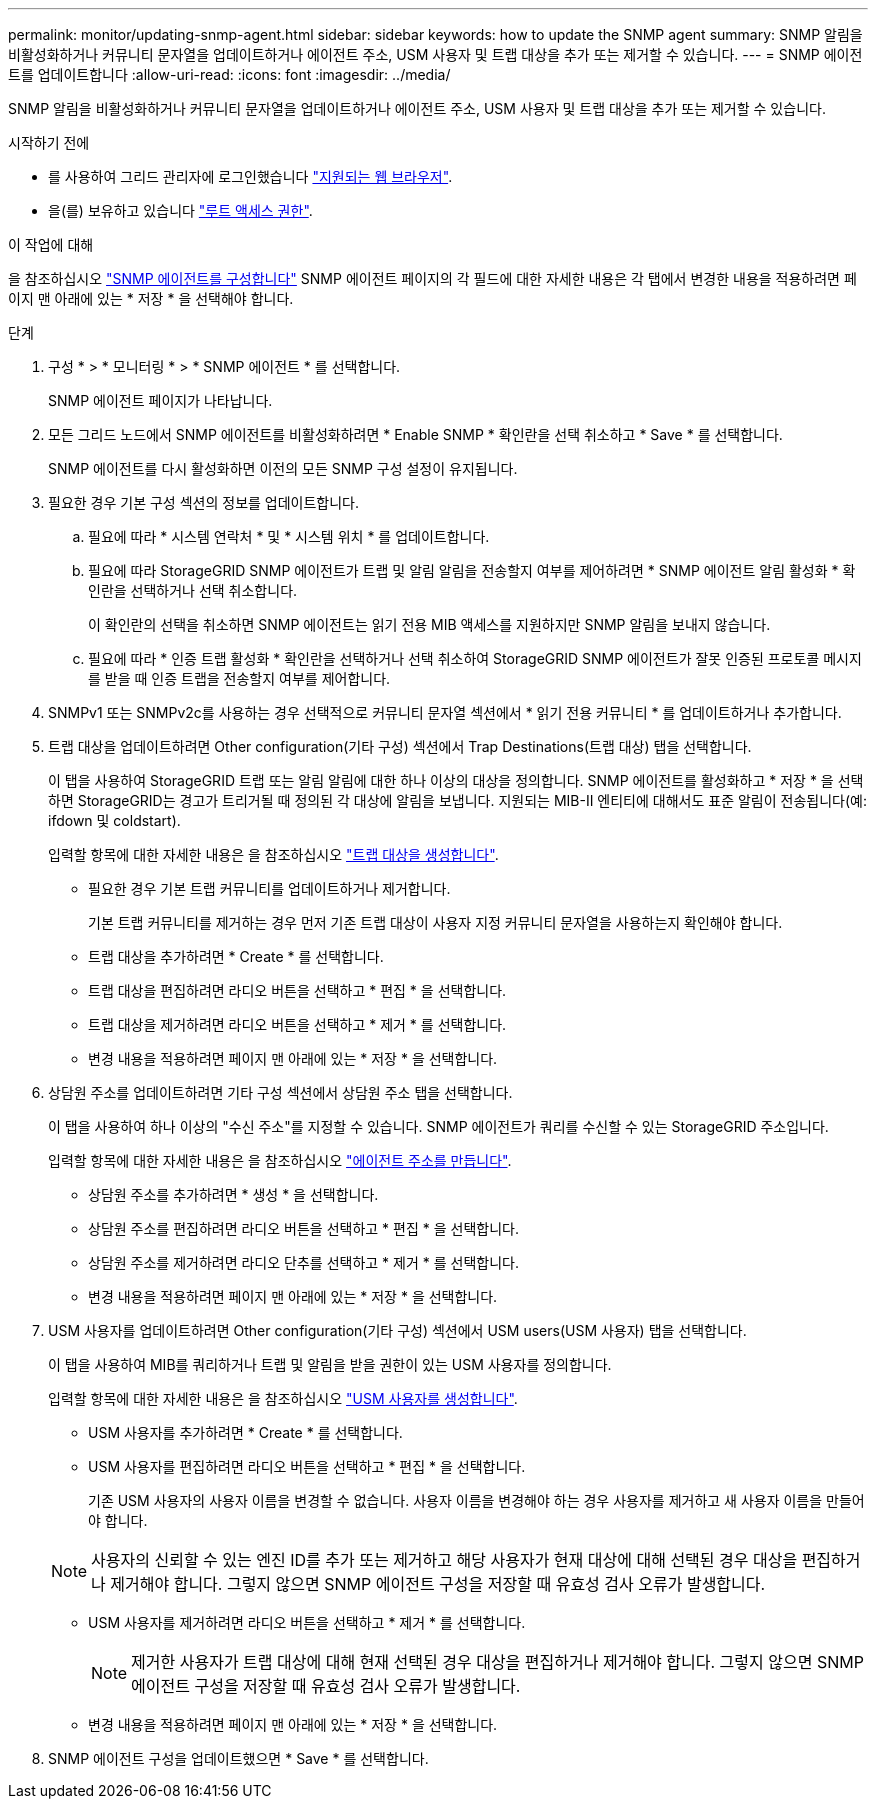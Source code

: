 ---
permalink: monitor/updating-snmp-agent.html 
sidebar: sidebar 
keywords: how to update the SNMP agent 
summary: SNMP 알림을 비활성화하거나 커뮤니티 문자열을 업데이트하거나 에이전트 주소, USM 사용자 및 트랩 대상을 추가 또는 제거할 수 있습니다. 
---
= SNMP 에이전트를 업데이트합니다
:allow-uri-read: 
:icons: font
:imagesdir: ../media/


[role="lead"]
SNMP 알림을 비활성화하거나 커뮤니티 문자열을 업데이트하거나 에이전트 주소, USM 사용자 및 트랩 대상을 추가 또는 제거할 수 있습니다.

.시작하기 전에
* 를 사용하여 그리드 관리자에 로그인했습니다 link:../admin/web-browser-requirements.html["지원되는 웹 브라우저"].
* 을(를) 보유하고 있습니다 link:../admin/admin-group-permissions.html["루트 액세스 권한"].


.이 작업에 대해
을 참조하십시오 link:configuring-snmp-agent.html["SNMP 에이전트를 구성합니다"] SNMP 에이전트 페이지의 각 필드에 대한 자세한 내용은 각 탭에서 변경한 내용을 적용하려면 페이지 맨 아래에 있는 * 저장 * 을 선택해야 합니다.

.단계
. 구성 * > * 모니터링 * > * SNMP 에이전트 * 를 선택합니다.
+
SNMP 에이전트 페이지가 나타납니다.

. 모든 그리드 노드에서 SNMP 에이전트를 비활성화하려면 * Enable SNMP * 확인란을 선택 취소하고 * Save * 를 선택합니다.
+
SNMP 에이전트를 다시 활성화하면 이전의 모든 SNMP 구성 설정이 유지됩니다.

. 필요한 경우 기본 구성 섹션의 정보를 업데이트합니다.
+
.. 필요에 따라 * 시스템 연락처 * 및 * 시스템 위치 * 를 업데이트합니다.
.. 필요에 따라 StorageGRID SNMP 에이전트가 트랩 및 알림 알림을 전송할지 여부를 제어하려면 * SNMP 에이전트 알림 활성화 * 확인란을 선택하거나 선택 취소합니다.
+
이 확인란의 선택을 취소하면 SNMP 에이전트는 읽기 전용 MIB 액세스를 지원하지만 SNMP 알림을 보내지 않습니다.

.. 필요에 따라 * 인증 트랩 활성화 * 확인란을 선택하거나 선택 취소하여 StorageGRID SNMP 에이전트가 잘못 인증된 프로토콜 메시지를 받을 때 인증 트랩을 전송할지 여부를 제어합니다.


. SNMPv1 또는 SNMPv2c를 사용하는 경우 선택적으로 커뮤니티 문자열 섹션에서 * 읽기 전용 커뮤니티 * 를 업데이트하거나 추가합니다.
. 트랩 대상을 업데이트하려면 Other configuration(기타 구성) 섹션에서 Trap Destinations(트랩 대상) 탭을 선택합니다.
+
이 탭을 사용하여 StorageGRID 트랩 또는 알림 알림에 대한 하나 이상의 대상을 정의합니다. SNMP 에이전트를 활성화하고 * 저장 * 을 선택하면 StorageGRID는 경고가 트리거될 때 정의된 각 대상에 알림을 보냅니다. 지원되는 MIB-II 엔티티에 대해서도 표준 알림이 전송됩니다(예: ifdown 및 coldstart).

+
입력할 항목에 대한 자세한 내용은 을 참조하십시오 link:../monitor/configuring-snmp-agent.html#create-trap-destinations["트랩 대상을 생성합니다"].

+
** 필요한 경우 기본 트랩 커뮤니티를 업데이트하거나 제거합니다.
+
기본 트랩 커뮤니티를 제거하는 경우 먼저 기존 트랩 대상이 사용자 지정 커뮤니티 문자열을 사용하는지 확인해야 합니다.

** 트랩 대상을 추가하려면 * Create * 를 선택합니다.
** 트랩 대상을 편집하려면 라디오 버튼을 선택하고 * 편집 * 을 선택합니다.
** 트랩 대상을 제거하려면 라디오 버튼을 선택하고 * 제거 * 를 선택합니다.
** 변경 내용을 적용하려면 페이지 맨 아래에 있는 * 저장 * 을 선택합니다.


. 상담원 주소를 업데이트하려면 기타 구성 섹션에서 상담원 주소 탭을 선택합니다.
+
이 탭을 사용하여 하나 이상의 "수신 주소"를 지정할 수 있습니다. SNMP 에이전트가 쿼리를 수신할 수 있는 StorageGRID 주소입니다.

+
입력할 항목에 대한 자세한 내용은 을 참조하십시오 link:../monitor/configuring-snmp-agent.html#create-agent-addresses["에이전트 주소를 만듭니다"].

+
** 상담원 주소를 추가하려면 * 생성 * 을 선택합니다.
** 상담원 주소를 편집하려면 라디오 버튼을 선택하고 * 편집 * 을 선택합니다.
** 상담원 주소를 제거하려면 라디오 단추를 선택하고 * 제거 * 를 선택합니다.
** 변경 내용을 적용하려면 페이지 맨 아래에 있는 * 저장 * 을 선택합니다.


. USM 사용자를 업데이트하려면 Other configuration(기타 구성) 섹션에서 USM users(USM 사용자) 탭을 선택합니다.
+
이 탭을 사용하여 MIB를 쿼리하거나 트랩 및 알림을 받을 권한이 있는 USM 사용자를 정의합니다.

+
입력할 항목에 대한 자세한 내용은 을 참조하십시오 link:../monitor/configuring-snmp-agent.html#create-usm-users["USM 사용자를 생성합니다"].

+
** USM 사용자를 추가하려면 * Create * 를 선택합니다.
** USM 사용자를 편집하려면 라디오 버튼을 선택하고 * 편집 * 을 선택합니다.
+
기존 USM 사용자의 사용자 이름을 변경할 수 없습니다. 사용자 이름을 변경해야 하는 경우 사용자를 제거하고 새 사용자 이름을 만들어야 합니다.

+

NOTE: 사용자의 신뢰할 수 있는 엔진 ID를 추가 또는 제거하고 해당 사용자가 현재 대상에 대해 선택된 경우 대상을 편집하거나 제거해야 합니다. 그렇지 않으면 SNMP 에이전트 구성을 저장할 때 유효성 검사 오류가 발생합니다.

** USM 사용자를 제거하려면 라디오 버튼을 선택하고 * 제거 * 를 선택합니다.
+

NOTE: 제거한 사용자가 트랩 대상에 대해 현재 선택된 경우 대상을 편집하거나 제거해야 합니다. 그렇지 않으면 SNMP 에이전트 구성을 저장할 때 유효성 검사 오류가 발생합니다.

** 변경 내용을 적용하려면 페이지 맨 아래에 있는 * 저장 * 을 선택합니다.


. SNMP 에이전트 구성을 업데이트했으면 * Save * 를 선택합니다.

